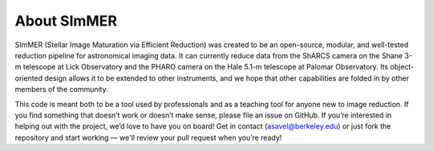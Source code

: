 ############
About SImMER
############
.. image:: https://travis-ci.com/arjunsavel/shane-reduction.svg?token=4BzSgPkkto83Ppb3j9Si&branch=master
    :target: https://travis-ci.com/arjunsavel/shane-reduction

.. image:: https://codecov.io/gh/arjunsavel/shane-reduction/branch/master/graph/badge.svg?token=5ERhXGwSDo
    :target: https://codecov.io/gh/arjunsavel/shane-reduction
.. image:: https://img.shields.io/badge/Contributor%20Covenant-v2.0%20adopted-ff69b4.svg
    :target: code_of_conduct.md 
.. image:: https://img.shields.io/badge/License-MIT-yellow.svg
    :target: https://opensource.org/licenses/MIT
.. image:: https://readthedocs.org/projects/emcee/badge/?version=latest
    :target: http://emcee.readthedocs.io/en/latest/?badge=latest

SImMER (Stellar Image Maturation via Efficient Reduction) was created to be an open-source, modular, and well-tested reduction pipeline for astronomical imaging data. It can currently reduce data from the ShARCS camera on the Shane 3-m telescope at Lick Observatory and the PHARO camera on the Hale 5.1-m telescope at Palomar Observatory. Its object-oriented design allows it to be extended to other instruments, and we hope that other capabilities are folded in by other members of the community.

This code is meant both to be a tool used by professionals and as a teaching tool for anyone new to image reduction. If you find something that doesn’t work or doesn’t make sense, please file an issue on GitHub. If you’re interested in helping out with the project, we’d love to have you on board! Get in contact (asavel@berkeley.edu) or just fork the repository and start working — we'll review your pull request when you’re ready!